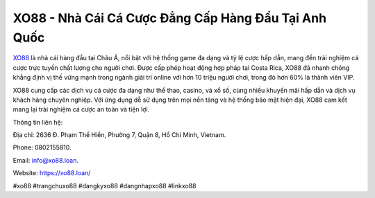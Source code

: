 XO88 - Nhà Cái Cá Cược Đẳng Cấp Hàng Đầu Tại Anh Quốc
===================================

`XO88 <https://xo88.loan/>`_ là nhà cái hàng đầu tại Châu Á, nổi bật với hệ thống game đa dạng và tỷ lệ cược hấp dẫn, mang đến trải nghiệm cá cược trực tuyến chất lượng cho người chơi. Được cấp phép hoạt động hợp pháp tại Costa Rica, XO88 đã nhanh chóng khẳng định vị thế vững mạnh trong ngành giải trí online với hơn 10 triệu người chơi, trong đó hơn 60% là thành viên VIP. 

XO88 cung cấp các dịch vụ cá cược đa dạng như thể thao, casino, và xổ số, cùng nhiều khuyến mãi hấp dẫn và dịch vụ khách hàng chuyên nghiệp. Với ứng dụng dễ sử dụng trên mọi nền tảng và hệ thống bảo mật hiện đại, XO88 cam kết mang lại trải nghiệm cá cược an toàn và tiện lợi.

Thông tin liên hệ: 

Địa chỉ: 2636 Đ. Phạm Thế Hiển, Phường 7, Quận 8, Hồ Chí Minh, Vietnam. 

Phone: 0802155810. 

Email: info@xo88.loan. 

Website: https://xo88.loan/ 

#xo88 #trangchuxo88 #dangkyxo88 #dangnhapxo88 #linkxo88
